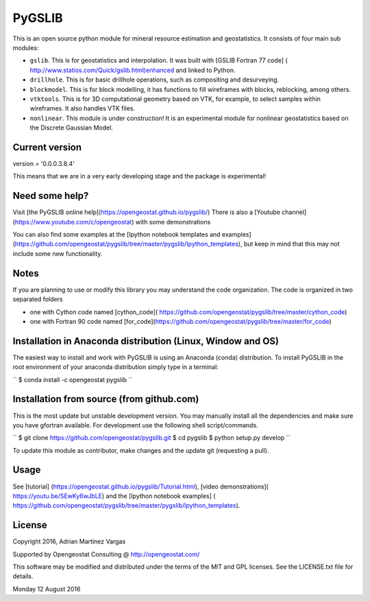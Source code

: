 PyGSLIB
=======

This is an open source python module for mineral resource estimation and geostatistics. 
It consists of four main sub modules:  

- ``gslib``. This is for geostatistics and interpolation. It was built with [GSLIB Fortran 77 code] ( http://www.statios.com/Quick/gslib.html)enhanced and linked to Python. 
- ``drillhole``. This is for basic drillhole operations, such as compositing and desurveying. 
- ``blockmodel``. This is for block modelling, it has functions to fill wireframes with blocks, reblocking, among others.
- ``vtktools``. This is for 3D computational geometry based on VTK, for example, to select samples within wireframes. It also handles VTK files.
- ``nonlinear``. This module is under construction! It is an experimental module for nonlinear geostatistics based on the Discrete Gaussian Model.

Current version
----------
version = '0.0.0.3.8.4'


This means that we are in a very early developing stage and the package is experimental!


Need some help? 
------ 
Visit [the PyGSLIB online help](https://opengeostat.github.io/pygslib/)
There is also a [Youtube channel](https://www.youtube.com/c/opengeostat) with some demonstrations

You can also find some examples at the 
[Ipython notebook templates and examples](https://github.com/opengeostat/pygslib/tree/master/pygslib/Ipython_templates), 
but keep in mind that this may not include some new functionality.

Notes
-----
If you are planning to use or modify this library you may understand the code organization. 
The code is organized in two separated folders

- one with Cython code named [cython_code]( https://github.com/opengeostat/pygslib/tree/master/cython_code)
- one with Fortran 90 code named [for_code](https://github.com/opengeostat/pygslib/tree/master/for_code)


Installation in Anaconda distribution (Linux, Window and OS)
------------
The easiest way to install and work with PyGSLIB is using an Anaconda 
(conda) distribution. To install PyGSLIB in the root environment of 
your anaconda distribution simply type in a terminal:  

``
$ conda install -c opengeostat pygslib
``


Installation from source (from github.com)
--------------------
This is the most update but unstable development version. You may manually 
install all the dependencies and make sure you have gfortran available.  
For development use the following shell script/commands. 

``
$ git clone https://github.com/opengeostat/pygslib.git
$ cd pygslib
$ python setup.py develop
``
  
    
To update this module as contributor, make changes and the update git (requesting a pull).


Usage
-----
See  [tutorial] (https://opengeostat.github.io/pygslib/Tutorial.html),  
[video demonstrations]( https://youtu.be/SEwKy6wJbLE) and 
the [Ipython notebook examples] ( https://github.com/opengeostat/pygslib/tree/master/pygslib/Ipython_templates). 


License 
-------
Copyright 2016, Adrian Martinez Vargas

Supported by Opengeostat Consulting @ http://opengeostat.com/
                                                                 
This software may be modified and distributed under the terms of the 
MIT and GPL licenses.  See the LICENSE.txt file for details.

Monday 12 August 2016


